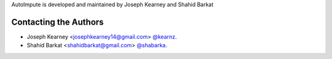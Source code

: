 AutoImpute is developed and maintained by Joseph Kearney and Shahid Barkat

Contacting the Authors
```````````````````````
- Joseph Kearney <josephkearney14@gmail.com> `@kearnz <https://github.com/kearnz>`_.
- Shahid Barkat <shahidbarkat@gmail.com> `@shabarka <https://github.com/shabarka>`_.
